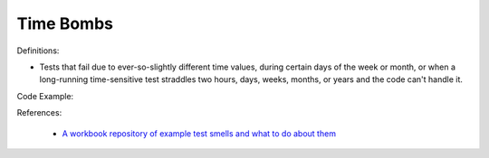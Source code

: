 Time Bombs
^^^^^
Definitions:

* Tests that fail due to ever-so-slightly different time values, during certain days of the week or month, or when a long-running time-sensitive test straddles two hours, days, weeks, months, or years and the code can't handle it.


Code Example:

References:

 * `A workbook repository of example test smells and what to do about them <https://github.com/testdouble/test-smells>`_

